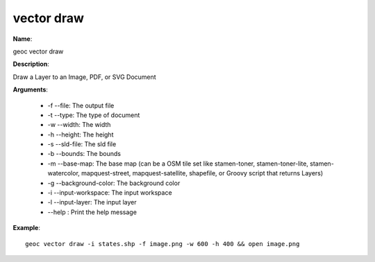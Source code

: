 vector draw
===========

**Name**:

geoc vector draw

**Description**:

Draw a Layer to an Image, PDF, or SVG Document

**Arguments**:

   * -f --file: The output file

   * -t --type: The type of document

   * -w --width: The width

   * -h --height: The height

   * -s --sld-file: The sld file

   * -b --bounds: The bounds

   * -m --base-map: The base map (can be a OSM tile set like stamen-toner, stamen-toner-lite, stamen-watercolor, mapquest-street, mapquest-satellite, shapefile, or Groovy script that returns Layers)

   * -g --background-color: The background color

   * -i --input-workspace: The input workspace

   * -l --input-layer: The input layer

   * --help : Print the help message



**Example**::

    geoc vector draw -i states.shp -f image.png -w 600 -h 400 && open image.png